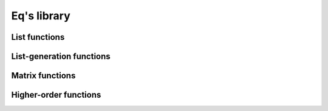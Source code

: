 .. _eqlib:

============
Eq's library
============

.. function:: max( a, b )

    Return the biggest value between a and b

    .. command-output:: eq eval "max( 2, 10.0 )"

.. function:: min( a, b )

    Return the smallest value between the two elements

    .. command-output:: eq eval "min( 2, 10.0 )"

.. function:: eq( a, b )

    Perform a structural (deep) equality comparison

    .. command-output:: eq eval "eq( x + 3, x + 4 )"
    .. command-output:: eq eval "eq( x + 3, x + 3 )"

.. function:: if( boolean, then, else )

    Return either then or else in function of the
    first argument. If it's true, then it return then,
    if it's false it return else. If it's neither true
    or false, then it return undefined

    .. command-output:: eq eval "if( 3 > 4, lower, greater )"
    .. command-output:: eq eval "if( 3 < 4, lower, greater )"
    .. command-output:: eq eval "if( 3, lower, greater)"

.. function:: derivaten( function, var, order )

    Derivate `order` times the function with the given var

    .. command-output:: eq eval "derivaten( x ^ 4 + x ^ 3 / 2 + 15 * x, x, 1 )"
    .. command-output:: eq eval "derivaten( x ^ 4 + x ^ 3 / 2 + 15 * x, x, 2 )"
    .. command-output:: eq eval "derivaten( x ^ 4 + x ^ 3 / 2 + 15 * x, x, 3 )"

.. function:: modulo( n, p )

    give the value of n modulo p

    .. command-output:: eq eval "modulo( 14, 3 )"

.. function:: taylor( formula, derivation var, atPos, order )

    Return the taylor expansion of an expression. For exemple
    to get the taylor expansion of the formula ``sin(x) + x``
    for the variable x and at 0, you should try :

    .. command-output:: eq exacteval "taylor( sin(x) + x, x, 0, 10 )"

.. function:: cons(a, b)

    Is just the functional version of the `::` operator


List functions
==============
.. function:: length( list )

    Return the length (number of elements) of a list

    .. command-output:: eq eval "length([a, b, c, 10])"

.. function:: concat( alist, anotherList )

    Return the concatenation of two lists.

    .. command-output:: eq eval "concat([a, b, c], [1, 2, 3] )"

.. function:: reverse( list )

    Return the list reversed

    .. command-output:: eq eval "reverse([a, b, c])"

.. function:: zip( list_a, list_b )

    Combine two list into a list of list, each sublist
    having an element of a as first element, and an element
    of b as second element.

    .. command-output:: eq eval "zip([1, 2, 3], [a, b, c])"

.. function:: replicate( count, element )

    Create a list with element repeated count times

    .. command-output:: eq eval "replicate(8, a_variable)"

List-generation functions
=========================
.. function:: listFromTo( beginning, end )

    Generate a list containing all the integer from beginning
    to end (included).

    .. command-output:: eq eval "listFromTo( 12, 30 )"

.. function:: listFromToBy( beginning, increment, maximum )

    Generate a list of numbers containing all the integers
    from beginning to end, each value separated by increment.

    .. command-output:: eq eval "listFromToBy( 12, 2, 30 )"

Matrix functions
================

.. function:: generateMatrix( function, width, height )

    Given an user function taking two parameters : line and
    column, create a matrix of size width * height, with all
    it's elements being function( line, column )

    :param function: A function with two parameters line and col,
                     producing matrix.

    :param width: Width of the matrix, the producing function will
                  be called with line values from 0 to width - 1.

    :param height: Height of the matrix, the producing function
                   will be called with line values from 0 to height - 1

    .. command-output:: eq eval "generateMatrix( Lambda(line, col, a _ line _ col ), 4, 4 )"
    .. command-output:: eq eval "generateMatrix( Lambda(line, col, line ^ col ), 4, 2 )"

.. function:: transpose( matrix )

    Transpose a matrix (surprisingly), all rows will become columns
    and all columns will become rows

    .. command-output:: eq eval "generateMatrix( Lambda(line, col, a _ line _ col ), 3, 3 )"
    .. command-output:: eq eval "transpose(generateMatrix( Lambda(line, col, a _ line _ col ), 3, 3 ))"

Higher-order functions
======================
.. function:: filter( function, list )

    Remove all object which the function doesn't evaluate
    to true.

    :param function: A function with one parameter, which will be evaluated 
                     for each element of the list, and must return a boolean
                     (comparison result) value to indicate if we keep or 
                     drop the element.

    .. command-output:: eq eval "enough(x) :> x > 50; filter( enough, [100, 2, 4, 51, 50, 60 ] )"

.. function:: map( function, list )

    Apply a `function` to all elements of the list

    .. command-output:: eq eval "mul2(x) :> x * 2; map( mul2, [1, 2, 3, 12] )"

.. function:: foldl( function, accumulator, list )

    Function used to perform a left fold on a list.
    The function should take two parameters : one
    for an accumulator, and one for an element of the list.

    The accumulator is carried over all the elements of the list,
    and the iterations start at the beginning of the list. One
    example of the use of fold is to write the equivalent of the
    reverse function using a left fold :

    .. command-output:: eq eval "foldl( cons, [], [1, 2, 3, 4] )"

    .. _a link: http://en.wikipedia.org/wiki/Fold_%28higher-order_function%29
    
.. function:: foldr( function, accumulator, list )

    Same as the left fold, but here is the right fold, iterations
    start from the end of the list to the beginning.

    .. _a link: http://en.wikipedia.org/wiki/Fold_%28higher-order_function%29

